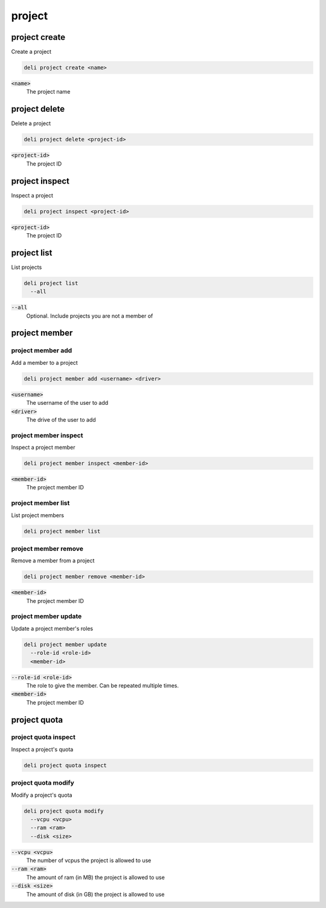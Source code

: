 project
=======

project create
--------------

Create a project

.. code::

   deli project create <name>

:code:`<name>`
  The project name

project delete
--------------

Delete a project

.. code::

   deli project delete <project-id>

:code:`<project-id>`
  The project ID

project inspect
---------------

Inspect a project

.. code::

   deli project inspect <project-id>

:code:`<project-id>`
  The project ID

project list
------------

List projects

.. code::

   deli project list
     --all

:code:`--all`
  Optional. Include projects you are not a member of

project member
--------------

project member add
^^^^^^^^^^^^^^^^^^

Add a member to a project

.. code::

   deli project member add <username> <driver>

:code:`<username>`
  The username of the user to add

:code:`<driver>`
  The drive of the user to add

project member inspect
^^^^^^^^^^^^^^^^^^^^^^

Inspect a project member

.. code::

   deli project member inspect <member-id>

:code:`<member-id>`
  The project member ID

project member list
^^^^^^^^^^^^^^^^^^^

List project members

.. code::

   deli project member list

project member remove
^^^^^^^^^^^^^^^^^^^^^

Remove a member from a project

.. code::

   deli project member remove <member-id>

:code:`<member-id>`
  The project member ID

project member update
^^^^^^^^^^^^^^^^^^^^^

Update a project member's roles

.. code::

   deli project member update
     --role-id <role-id>
     <member-id>

:code:`--role-id <role-id>`
  The role to give the member. Can be repeated multiple times.

:code:`<member-id>`
  The project member ID

project quota
-------------

project quota inspect
^^^^^^^^^^^^^^^^^^^^^

Inspect a project's quota

.. code::

   deli project quota inspect

project quota modify
^^^^^^^^^^^^^^^^^^^^

Modify a project's quota

.. code::

   deli project quota modify
     --vcpu <vcpu>
     --ram <ram>
     --disk <size>

:code:`--vcpu <vcpu>`
  The number of vcpus the project is allowed to use

:code:`--ram <ram>`
  The amount of ram (in MB) the project is allowed to use

:code:`--disk <size>`
  The amount of disk (in GB) the project is allowed to use

